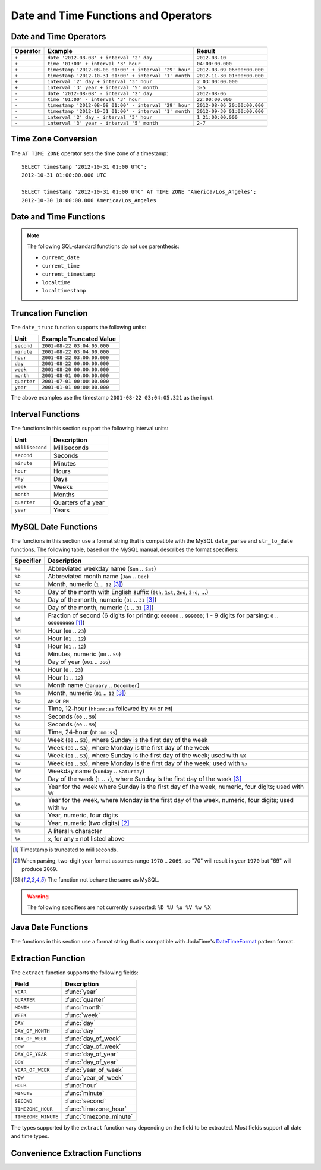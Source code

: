 =====================================
Date and Time Functions and Operators
=====================================

Date and Time Operators
-----------------------

======== ===================================================== ===========================
Operator Example                                               Result
======== ===================================================== ===========================
``+``    ``date '2012-08-08' + interval '2' day``              ``2012-08-10``
``+``    ``time '01:00' + interval '3' hour``                  ``04:00:00.000``
``+``    ``timestamp '2012-08-08 01:00' + interval '29' hour`` ``2012-08-09 06:00:00.000``
``+``    ``timestamp '2012-10-31 01:00' + interval '1' month`` ``2012-11-30 01:00:00.000``
``+``    ``interval '2' day + interval '3' hour``              ``2 03:00:00.000``
``+``    ``interval '3' year + interval '5' month``            ``3-5``
``-``    ``date '2012-08-08' - interval '2' day``              ``2012-08-06``
``-``    ``time '01:00' - interval '3' hour``                  ``22:00:00.000``
``-``    ``timestamp '2012-08-08 01:00' - interval '29' hour`` ``2012-08-06 20:00:00.000``
``-``    ``timestamp '2012-10-31 01:00' - interval '1' month`` ``2012-09-30 01:00:00.000``
``-``    ``interval '2' day - interval '3' hour``              ``1 21:00:00.000``
``-``    ``interval '3' year - interval '5' month``            ``2-7``
======== ===================================================== ===========================

Time Zone Conversion
--------------------

The ``AT TIME ZONE`` operator sets the time zone of a timestamp::

    SELECT timestamp '2012-10-31 01:00 UTC';
    2012-10-31 01:00:00.000 UTC

    SELECT timestamp '2012-10-31 01:00 UTC' AT TIME ZONE 'America/Los_Angeles';
    2012-10-30 18:00:00.000 America/Los_Angeles

Date and Time Functions
-----------------------

.. function:: current_date -> date

    Returns the current date as of the start of the query.

.. function:: current_time -> time with time zone

    Returns the current time as of the start of the query.

.. function:: current_timestamp -> timestamp with time zone

    Returns the current timestamp as of the start of the query.

.. function:: current_timezone() -> varchar

    Returns the current time zone in the format defined by IANA
    (e.g., ``America/Los_Angeles``) or as fixed offset from UTC (e.g., ``+08:35``)

.. function:: from_iso8601_timestamp(string) -> timestamp with time zone

    Parses the ISO 8601 formatted ``string`` into a ``timestamp with time zone``.

.. function:: from_iso8601_date(string) -> date

    Parses the ISO 8601 formatted ``string`` into a ``date``.

.. function:: from_unixtime(unixtime) -> timestamp

    Returns the UNIX timestamp ``unixtime`` as a timestamp.

.. function:: from_unixtime(unixtime, string) -> timestamp with time zone

    Returns the UNIX timestamp ``unixtime`` as a timestamp with time zone
    using ``string`` for the time zone.

.. function:: from_unixtime(unixtime, hours, minutes) -> timestamp with time zone

    Returns the UNIX timestamp ``unixtime`` as a timestamp with time zone
    using ``hours`` and ``minutes`` for the time zone offset.

.. function:: localtime -> time

    Returns the current time as of the start of the query.

.. function:: localtimestamp -> timestamp

    Returns the current timestamp as of the start of the query.

.. function:: now() -> timestamp with time zone

    This is an alias for ``current_timestamp``.

.. function:: to_iso8601(x) -> varchar

    Formats ``x`` as an ISO 8601 string. ``x`` can be date, timestamp, or
    timestamp with time zone.

.. function:: to_unixtime(timestamp) -> double

    Returns ``timestamp`` as a UNIX timestamp.

.. note:: The following SQL-standard functions do not use parenthesis:

    - ``current_date``
    - ``current_time``
    - ``current_timestamp``
    - ``localtime``
    - ``localtimestamp``

Truncation Function
-------------------

The ``date_trunc`` function supports the following units:

=========== ===========================
Unit        Example Truncated Value
=========== ===========================
``second``  ``2001-08-22 03:04:05.000``
``minute``  ``2001-08-22 03:04:00.000``
``hour``    ``2001-08-22 03:00:00.000``
``day``     ``2001-08-22 00:00:00.000``
``week``    ``2001-08-20 00:00:00.000``
``month``   ``2001-08-01 00:00:00.000``
``quarter`` ``2001-07-01 00:00:00.000``
``year``    ``2001-01-01 00:00:00.000``
=========== ===========================

The above examples use the timestamp ``2001-08-22 03:04:05.321`` as the input.

.. function:: date_trunc(unit, x) -> [same as input]

    Returns ``x`` truncated to ``unit``.

Interval Functions
------------------

The functions in this section support the following interval units:

================= ==================
Unit              Description
================= ==================
``millisecond``   Milliseconds
``second``        Seconds
``minute``        Minutes
``hour``          Hours
``day``           Days
``week``          Weeks
``month``         Months
``quarter``       Quarters of a year
``year``          Years
================= ==================

.. function:: date_add(unit, value, timestamp) -> [same as input]

    Adds an interval ``value`` of type ``unit`` to ``timestamp``.
    Subtraction can be performed by using a negative value.

.. function:: date_diff(unit, timestamp1, timestamp2) -> bigint

    Returns ``timestamp2 - timestamp1`` expressed in terms of ``unit``.

MySQL Date Functions
--------------------

The functions in this section use a format string that is compatible with
the MySQL ``date_parse`` and ``str_to_date`` functions. The following table,
based on the MySQL manual, describes the format specifiers:

========= ===========
Specifier Description
========= ===========
``%a``    Abbreviated weekday name (``Sun`` .. ``Sat``)
``%b``    Abbreviated month name (``Jan`` .. ``Dec``)
``%c``    Month, numeric (``1`` .. ``12`` [#u]_)
``%D``    Day of the month with English suffix (``0th``, ``1st``, ``2nd``, ``3rd``, ...)
``%d``    Day of the month, numeric (``01`` .. ``31`` [#u]_)
``%e``    Day of the month, numeric (``1`` .. ``31`` [#u]_)
``%f``    Fraction of second (6 digits for printing: ``000000`` .. ``999000``; 1 - 9 digits for parsing: ``0`` .. ``999999999`` [#f]_)
``%H``    Hour (``00`` .. ``23``)
``%h``    Hour (``01`` .. ``12``)
``%I``    Hour (``01`` .. ``12``)
``%i``    Minutes, numeric (``00`` .. ``59``)
``%j``    Day of year (``001`` .. ``366``)
``%k``    Hour (``0`` .. ``23``)
``%l``    Hour (``1`` .. ``12``)
``%M``    Month name (``January`` .. ``December``)
``%m``    Month, numeric (``01`` .. ``12`` [#u]_)
``%p``    ``AM`` or ``PM``
``%r``    Time, 12-hour (``hh:mm:ss`` followed by ``AM`` or ``PM``)
``%S``    Seconds (``00`` .. ``59``)
``%s``    Seconds (``00`` .. ``59``)
``%T``    Time, 24-hour (``hh:mm:ss``)
``%U``    Week (``00`` .. ``53``), where Sunday is the first day of the week
``%u``    Week (``00`` .. ``53``), where Monday is the first day of the week
``%V``    Week (``01`` .. ``53``), where Sunday is the first day of the week; used with ``%X``
``%v``    Week (``01`` .. ``53``), where Monday is the first day of the week; used with ``%x``
``%W``    Weekday name (``Sunday`` .. ``Saturday``)
``%w``    Day of the week (``1`` .. ``7``), where Sunday is the first day of the week [#u]_
``%X``    Year for the week where Sunday is the first day of the week, numeric, four digits; used with ``%V``
``%x``    Year for the week, where Monday is the first day of the week, numeric, four digits; used with ``%v``
``%Y``    Year, numeric, four digits
``%y``    Year, numeric (two digits) [#y]_
``%%``    A literal ``%`` character
``%x``    ``x``, for any ``x`` not listed above
========= ===========

.. [#f] Timestamp is truncated to milliseconds.
.. [#y] When parsing, two-digit year format assumes range ``1970`` .. ``2069``, so "70" will result in year ``1970`` but "69" will produce ``2069``.
.. [#u] The function not behave the same as MySQL.

.. warning:: The following specifiers are not currently supported: ``%D %U %u %V %w %X``

.. function:: date_format(timestamp, format) -> varchar

    Formats ``timestamp`` as a string using ``format``.

.. function:: date_parse(string, format) -> timestamp

    Parses ``string`` into a timestamp using ``format``.

Java Date Functions
-------------------

The functions in this section use a format string that is compatible with
JodaTime's `DateTimeFormat`_ pattern format.

.. _DateTimeFormat: http://joda-time.sourceforge.net/apidocs/org/joda/time/format/DateTimeFormat.html

.. function:: format_datetime(timestamp, format) -> varchar

    Formats ``timestamp`` as a string using ``format``.

.. function:: parse_datetime(string, format) -> timestamp with time zone

    Parses ``string`` into a timestamp with time zone using ``format``.

Extraction Function
-------------------

The ``extract`` function supports the following fields:

=================== ===========
Field               Description
=================== ===========
``YEAR``            :func:`year`
``QUARTER``         :func:`quarter`
``MONTH``           :func:`month`
``WEEK``            :func:`week`
``DAY``             :func:`day`
``DAY_OF_MONTH``    :func:`day`
``DAY_OF_WEEK``     :func:`day_of_week`
``DOW``             :func:`day_of_week`
``DAY_OF_YEAR``     :func:`day_of_year`
``DOY``             :func:`day_of_year`
``YEAR_OF_WEEK``    :func:`year_of_week`
``YOW``             :func:`year_of_week`
``HOUR``            :func:`hour`
``MINUTE``          :func:`minute`
``SECOND``          :func:`second`
``TIMEZONE_HOUR``   :func:`timezone_hour`
``TIMEZONE_MINUTE`` :func:`timezone_minute`
=================== ===========

The types supported by the ``extract`` function vary depending on the
field to be extracted. Most fields support all date and time types.

.. function:: extract(field FROM x) -> bigint

    Returns ``field`` from ``x``.

    .. note:: This SQL-standard function uses special syntax for specifying the arguments.

Convenience Extraction Functions
--------------------------------

.. function:: day(x) -> bigint

    Returns the day of the month from ``x``.

.. function:: day_of_month(x) -> bigint

    This is an alias for :func:`day`.

.. function:: day_of_week(x) -> bigint

    Returns the ISO day of the week from ``x``.
    The value ranges from ``1`` (Monday) to ``7`` (Sunday).

.. function:: day_of_year(x) -> bigint

    Returns the day of the year from ``x``.
    The value ranges from ``1`` to ``366``.

.. function:: dow(x) -> bigint

    This is an alias for :func:`day_of_week`.

.. function:: doy(x) -> bigint

    This is an alias for :func:`day_of_year`.

.. function:: hour(x) -> bigint

    Returns the hour of the day from ``x``.
    The value ranges from ``0`` to ``23``.

.. function:: minute(x) -> bigint

    Returns the minute of the hour from ``x``.

.. function:: month(x) -> bigint

    Returns the month of the year from ``x``.

.. function:: quarter(x) -> bigint

    Returns the quarter of the year from ``x``.
    The value ranges from ``1`` to ``4``.

.. function:: second(x) -> bigint

    Returns the second of the hour from ``x``.

.. function:: timezone_hour(timestamp) -> bigint

    Returns the hour of the time zone offset from ``timestamp``.

.. function:: timezone_minute(timestamp) -> bigint

    Returns the minute of the time zone offset from ``timestamp``.

.. function:: week(x) -> bigint

    Returns the `ISO week`_ of the year from ``x``.
    The value ranges from ``1`` to ``53``.

    .. _ISO week: https://en.wikipedia.org/wiki/ISO_week_date

.. function:: week_of_year(x) -> bigint

    This is an alias for :func:`week`.

.. function:: year(x) -> bigint

    Returns the year from ``x``.

.. function:: year_of_week(x) -> bigint

    Returns the year of the `ISO week`_ from ``x``.

.. function:: yow(x) -> bigint

    This is an alias for :func:`year_of_week`.
